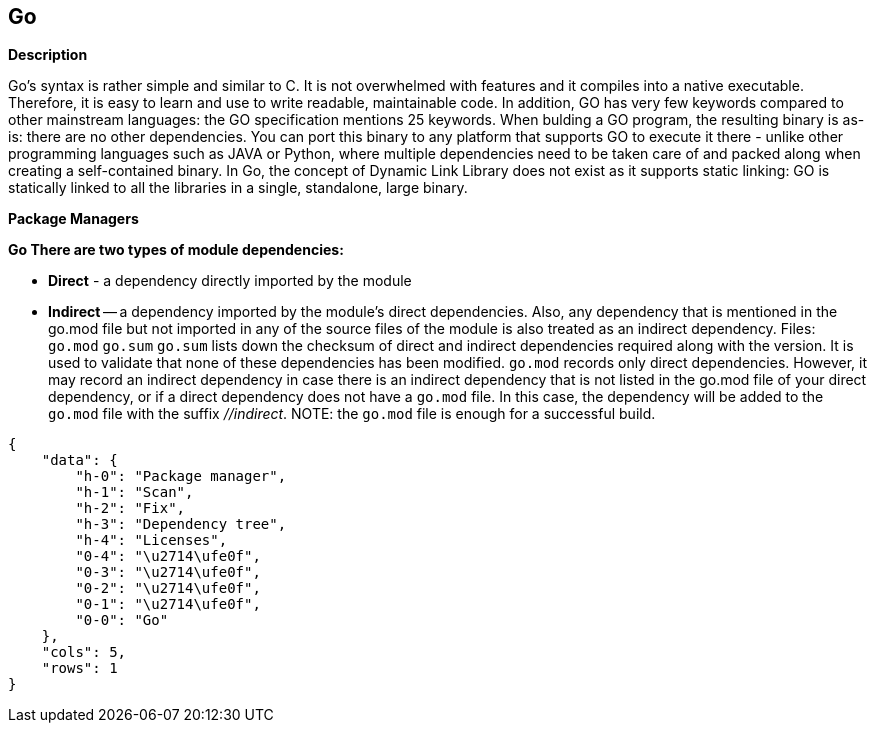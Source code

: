 == Go


*Description* 


Go's syntax is rather simple and similar to C.
It is not overwhelmed with features and it compiles into a native executable.
Therefore, it is easy to learn and use to write readable, maintainable code.
In addition, GO has very few keywords compared to other mainstream languages: the GO specification mentions 25 keywords.
When bulding a GO program, the resulting binary is as-is: there are no other dependencies.
You can port this binary to any platform that supports GO to execute it there - unlike other programming languages such as JAVA or Python, where multiple dependencies need to be taken care of and packed along when creating a self-contained binary.
In Go, the concept of Dynamic Link Library does not exist as it supports static linking: GO is statically linked to all the libraries in a single, standalone, large binary.


*Package Managers* 




*Go There are two types of module dependencies:* 


* *Direct* - a dependency directly imported by the module
* *Indirect* -- a dependency imported by the module's direct dependencies.
Also, any dependency that is mentioned in the go.mod file but not imported in any of the source files of the module is also treated as an indirect dependency.
Files: `go.mod`  `go.sum`
`go.sum` lists down the checksum of direct and indirect dependencies required along with the version.
It is used to validate that none of these dependencies has been modified.
`go.mod` records only direct dependencies.
However, it may record an indirect dependency in case there is an indirect dependency that is not listed in the go.mod file of your direct dependency, or if a direct dependency does not have a `go.mod` file.
In this case, the dependency will be added to the `go.mod` file with the suffix _//indirect_.
NOTE: the `go.mod` file is enough for a successful build.


....
{
    "data": {
        "h-0": "Package manager",
        "h-1": "Scan",
        "h-2": "Fix",
        "h-3": "Dependency tree",
        "h-4": "Licenses",
        "0-4": "\u2714\ufe0f",
        "0-3": "\u2714\ufe0f",
        "0-2": "\u2714\ufe0f",
        "0-1": "\u2714\ufe0f",
        "0-0": "Go"
    },
    "cols": 5,
    "rows": 1
}
....
